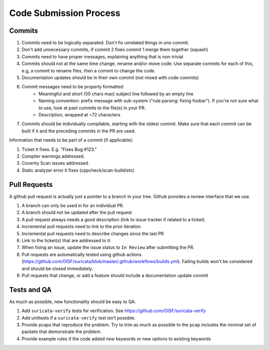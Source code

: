 Code Submission Process
=======================

.. _Commits:

Commits
~~~~~~~

#. Commits need to be logically separated. Don't fix unrelated things in one commit.
#. Don't add unnecessary commits, if commit 2 fixes commit 1 merge them together (squash)
#. Commits need to have proper messages, explaining anything that is non-trivial
#. Commits should not at the same time change, rename and/or move code. Use separate commits
   for each of this, e.g, a commit to rename files, then a commit to change the code.
#. Documentation updates should be in their own commit (not mixed with code commits)
#. Commit messages need to be properly formatted:
    * Meaningful and short (50 chars max) subject line followed by an empty line
    * Naming convention: prefix message with sub-system ("rule parsing: fixing foobar"). If
      you're not sure what to use, look at past commits to the file(s) in your PR.
    * Description, wrapped at ~72 characters
#. Commits should be individually compilable, starting with the oldest commit. Make sure that
   each commit can be built if it and the preceding commits in the PR are used.

Information that needs to be part of a commit (if applicable):

#. Ticket it fixes. E.g. "Fixes Bug #123."
#. Compiler warnings addressed.
#. Coverity Scan issues addressed.
#. Static analyzer error it fixes (cppcheck/scan-build/etc)

.. _Pull Requests Criteria:

Pull Requests
~~~~~~~~~~~~~

A github pull request is actually just a pointer to a branch in your tree. Github provides a review interface that we use.

#. A branch can only be used in for an individual PR.
#. A branch should not be updated after the pull request
#. A pull request always needs a good description (link to issue tracker if related to a ticket).
#. Incremental pull requests need to link to the prior iteration
#. Incremental pull requests need to describe changes since the last PR
#. Link to the ticket(s) that are addressed to it.
#. When fixing an issue, update the issue status to ``In Review`` after submitting the PR.
#. Pull requests are automatically tested using github actions (https://github.com/OISF/suricata/blob/master/.github/workflows/builds.yml).
   Failing builds won't be considered and should be closed immediately.
#. Pull requests that change, or add a feature should include a documentation update commit

Tests and QA
~~~~~~~~~~~~

As much as possible, new functionality should be easy to QA.

#. Add ``suricata-verify`` tests for verification. See https://github.com/OISF/suricata-verify
#. Add unittests if a ``suricata-verify`` test isn't possible.
#. Provide pcaps that reproduce the problem. Try to trim as much as possible to the pcap includes the minimal
   set of packets that demonstrate the problem.
#. Provide example rules if the code added new keywords or new options to existing keywords
